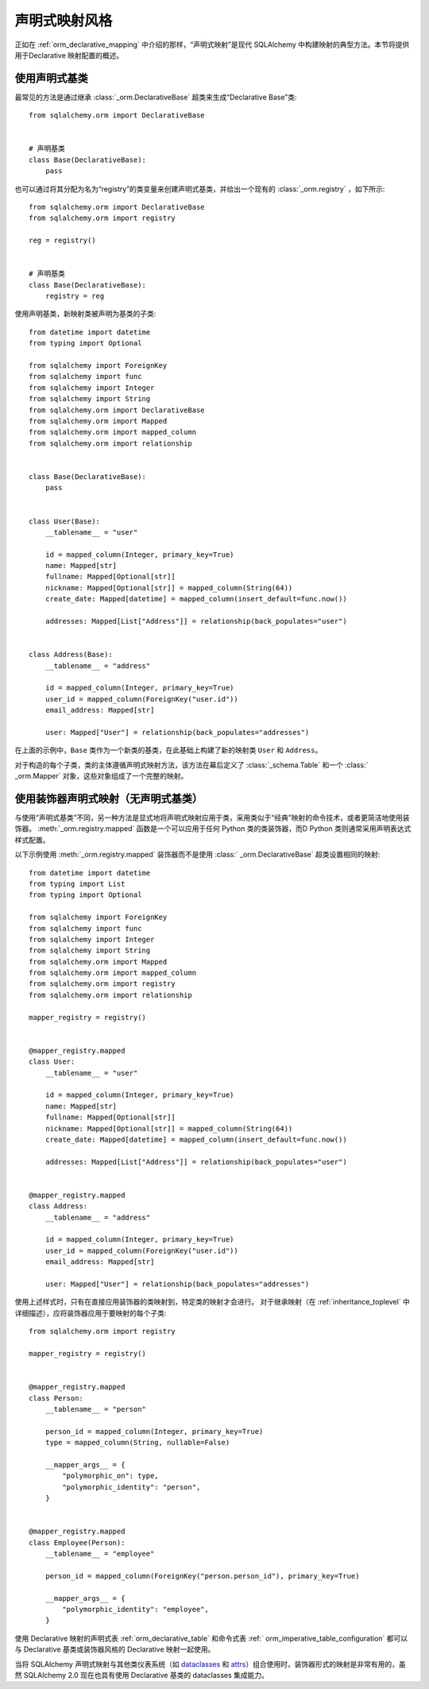 .. _orm_declarative_styles_toplevel:

====================
声明式映射风格
====================

正如在   :ref:`orm_declarative_mapping`  中介绍的那样，“声明式映射”是现代 SQLAlchemy 中构建映射的典型方法。本节将提供用于Declarative 映射配置的概述。

.. _orm_explicit_declarative_base:

.. _orm_declarative_generated_base_class:

使用声明式基类
-------------------

最常见的方法是通过继承   :class:`_orm.DeclarativeBase`  超类来生成“Declarative Base”类::

    from sqlalchemy.orm import DeclarativeBase


    # 声明基类
    class Base(DeclarativeBase):
        pass

也可以通过将其分配为名为“registry”的类变量来创建声明式基类，并给出一个现有的   :class:`_orm.registry` ，如下所示::

    from sqlalchemy.orm import DeclarativeBase
    from sqlalchemy.orm import registry

    reg = registry()


    # 声明基类
    class Base(DeclarativeBase):
        registry = reg

.. versionchanged:: 2.0   :class:`_orm.DeclarativeBase`  超类取代了   :func:` _orm.declarative_base`  函数和  :meth:`_orm.registry.generate_base`  方法的使用。超类方法可以在不使用插件的情况下与  :pep:` 484`  工具集成。
   有关迁移说明，请参阅   :ref:`whatsnew_20_orm_declarative_typing` 。

使用声明基类，新映射类被声明为基类的子类::

    from datetime import datetime
    from typing import Optional

    from sqlalchemy import ForeignKey
    from sqlalchemy import func
    from sqlalchemy import Integer
    from sqlalchemy import String
    from sqlalchemy.orm import DeclarativeBase
    from sqlalchemy.orm import Mapped
    from sqlalchemy.orm import mapped_column
    from sqlalchemy.orm import relationship


    class Base(DeclarativeBase):
        pass


    class User(Base):
        __tablename__ = "user"

        id = mapped_column(Integer, primary_key=True)
        name: Mapped[str]
        fullname: Mapped[Optional[str]]
        nickname: Mapped[Optional[str]] = mapped_column(String(64))
        create_date: Mapped[datetime] = mapped_column(insert_default=func.now())

        addresses: Mapped[List["Address"]] = relationship(back_populates="user")


    class Address(Base):
        __tablename__ = "address"

        id = mapped_column(Integer, primary_key=True)
        user_id = mapped_column(ForeignKey("user.id"))
        email_address: Mapped[str]

        user: Mapped["User"] = relationship(back_populates="addresses")

在上面的示例中，``Base`` 类作为一个新类的基类，在此基础上构建了新的映射类 ``User`` 和 ``Address``。

对于构造的每个子类，类的主体遵循声明式映射方法，该方法在幕后定义了   :class:`_schema.Table`  和一个   :class:` _orm.Mapper`  对象，这些对象组成了一个完整的映射。

.. seealso::

      :ref:`orm_declarative_table_config_toplevel`  - 描述如何指定要生成的映射   :class:` _schema.Table`  的组件，其中包括有关   :func:`_orm.mapped_column`  构造的注释类型   :class:` _orm.Mapped`  如何与之交互的注释和选项

      :ref:`orm_declarative_mapper_config_toplevel`  - 描述 Declarative 中 ORM Mapper 配置的所有其他方面，包括   :func:` _orm.relationship`  配置、SQL 表达式和   :class:`_orm.Mapper`  参数


.. _orm_declarative_decorator:

使用装饰器声明式映射（无声明式基类）
------------------------------------------------------------

与使用“声明式基类”不同，另一种方法是显式地将声明式映射应用于类，采用类似于“经典”映射的命令技术，或者更简洁地使用装饰器。  :meth:`_orm.registry.mapped`  函数是一个可以应用于任何 Python 类的类装饰器，而D Python 类则通常采用声明表达式样式配置。

以下示例使用  :meth:`_orm.registry.mapped`  装饰器而不是使用   :class:` _orm.DeclarativeBase`  超类设置相同的映射::

    from datetime import datetime
    from typing import List
    from typing import Optional

    from sqlalchemy import ForeignKey
    from sqlalchemy import func
    from sqlalchemy import Integer
    from sqlalchemy import String
    from sqlalchemy.orm import Mapped
    from sqlalchemy.orm import mapped_column
    from sqlalchemy.orm import registry
    from sqlalchemy.orm import relationship

    mapper_registry = registry()


    @mapper_registry.mapped
    class User:
        __tablename__ = "user"

        id = mapped_column(Integer, primary_key=True)
        name: Mapped[str]
        fullname: Mapped[Optional[str]]
        nickname: Mapped[Optional[str]] = mapped_column(String(64))
        create_date: Mapped[datetime] = mapped_column(insert_default=func.now())

        addresses: Mapped[List["Address"]] = relationship(back_populates="user")


    @mapper_registry.mapped
    class Address:
        __tablename__ = "address"

        id = mapped_column(Integer, primary_key=True)
        user_id = mapped_column(ForeignKey("user.id"))
        email_address: Mapped[str]

        user: Mapped["User"] = relationship(back_populates="addresses")

使用上述样式时，只有在直接应用装饰器的类映射到，特定类的映射才会进行。 对于继承映射（在   :ref:`inheritance_toplevel`  中详细描述），应将装饰器应用于要映射的每个子类::

    from sqlalchemy.orm import registry

    mapper_registry = registry()


    @mapper_registry.mapped
    class Person:
        __tablename__ = "person"

        person_id = mapped_column(Integer, primary_key=True)
        type = mapped_column(String, nullable=False)

        __mapper_args__ = {
            "polymorphic_on": type,
            "polymorphic_identity": "person",
        }


    @mapper_registry.mapped
    class Employee(Person):
        __tablename__ = "employee"

        person_id = mapped_column(ForeignKey("person.person_id"), primary_key=True)

        __mapper_args__ = {
            "polymorphic_identity": "employee",
        }

使用 Declarative 映射的声明式表   :ref:`orm_declarative_table`  和命令式表   :ref:` orm_imperative_table_configuration`  都可以与 Declarative 基类或装饰器风格的 Declarative 映射一起使用。

当将 SQLAlchemy 声明式映射与其他类仪表系统（如 dataclasses_ 和 attrs_）组合使用时，装饰器形式的映射是非常有用的，虽然 SQLAlchemy 2.0 现在也具有使用 Declarative 基类的 dataclasses 集成能力。

.. _dataclass: https://docs.python.org/3/library/dataclasses.html
.. _dataclasses: https://docs.python.org/3/library/dataclasses.html
.. _attrs: https://pypi.org/project/attrs/